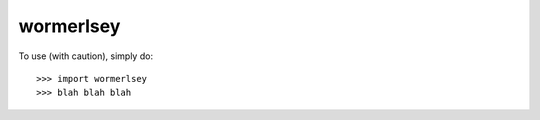 wormerlsey
--------

To use (with caution), simply do::

    >>> import wormerlsey
    >>> blah blah blah
